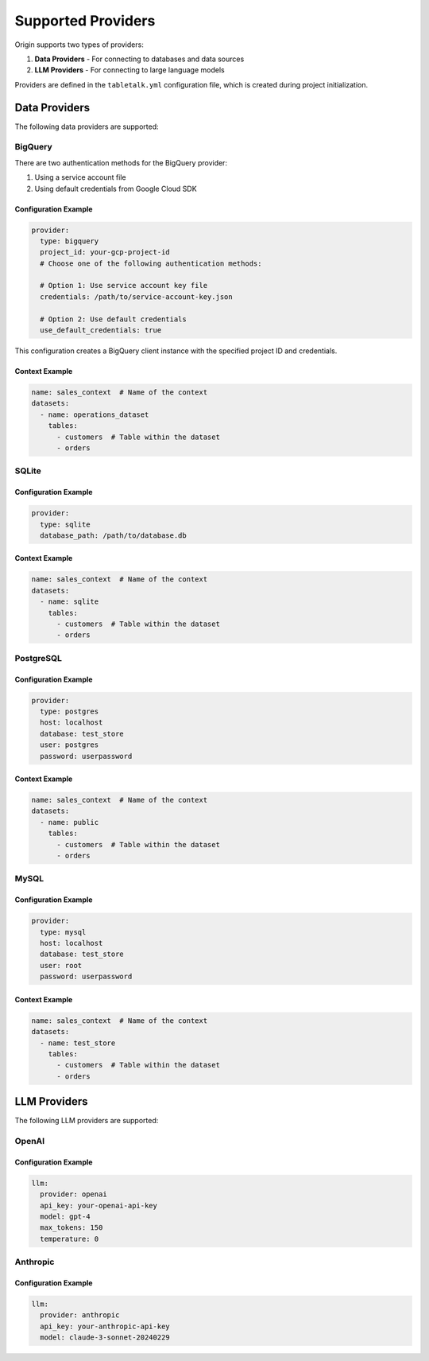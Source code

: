 ====================
Supported Providers
====================

Origin supports two types of providers:

1. **Data Providers** - For connecting to databases and data sources
2. **LLM Providers** - For connecting to large language models

Providers are defined in the ``tabletalk.yml`` configuration file, which is created during project initialization.

Data Providers
--------------

The following data providers are supported:

BigQuery
~~~~~~~~

There are two authentication methods for the BigQuery provider:

1. Using a service account file
2. Using default credentials from Google Cloud SDK

Configuration Example
^^^^^^^^^^^^^^^^^^^^^

.. code-block:: yaml

    provider:
      type: bigquery
      project_id: your-gcp-project-id
      # Choose one of the following authentication methods:

      # Option 1: Use service account key file
      credentials: /path/to/service-account-key.json

      # Option 2: Use default credentials
      use_default_credentials: true

This configuration creates a BigQuery client instance with the specified project ID and credentials.

Context Example
^^^^^^^^^^^^^^^

.. code-block:: yaml

    name: sales_context  # Name of the context
    datasets:
      - name: operations_dataset
        tables:
          - customers  # Table within the dataset
          - orders

SQLite
~~~~~~

Configuration Example
^^^^^^^^^^^^^^^^^^^^^

.. code-block:: yaml

    provider:
      type: sqlite
      database_path: /path/to/database.db

Context Example
^^^^^^^^^^^^^^^

.. code-block:: yaml

    name: sales_context  # Name of the context
    datasets:
      - name: sqlite
        tables:
          - customers  # Table within the dataset
          - orders

PostgreSQL
~~~~~~~~~~

Configuration Example
^^^^^^^^^^^^^^^^^^^^^

.. code-block:: yaml

    provider:
      type: postgres
      host: localhost
      database: test_store
      user: postgres
      password: userpassword

Context Example
^^^^^^^^^^^^^^^

.. code-block:: yaml

    name: sales_context  # Name of the context
    datasets:
      - name: public
        tables:
          - customers  # Table within the dataset
          - orders

MySQL
~~~~~

Configuration Example
^^^^^^^^^^^^^^^^^^^^^

.. code-block:: yaml

    provider:
      type: mysql
      host: localhost
      database: test_store
      user: root
      password: userpassword

Context Example
^^^^^^^^^^^^^^^

.. code-block:: yaml

    name: sales_context  # Name of the context
    datasets:
      - name: test_store
        tables:
          - customers  # Table within the dataset
          - orders

LLM Providers
-------------

The following LLM providers are supported:

OpenAI
~~~~~~

Configuration Example
^^^^^^^^^^^^^^^^^^^^^

.. code-block:: yaml

    llm:
      provider: openai
      api_key: your-openai-api-key
      model: gpt-4
      max_tokens: 150
      temperature: 0

Anthropic
~~~~~~~~~

Configuration Example
^^^^^^^^^^^^^^^^^^^^^

.. code-block:: yaml

    llm:
      provider: anthropic
      api_key: your-anthropic-api-key
      model: claude-3-sonnet-20240229
